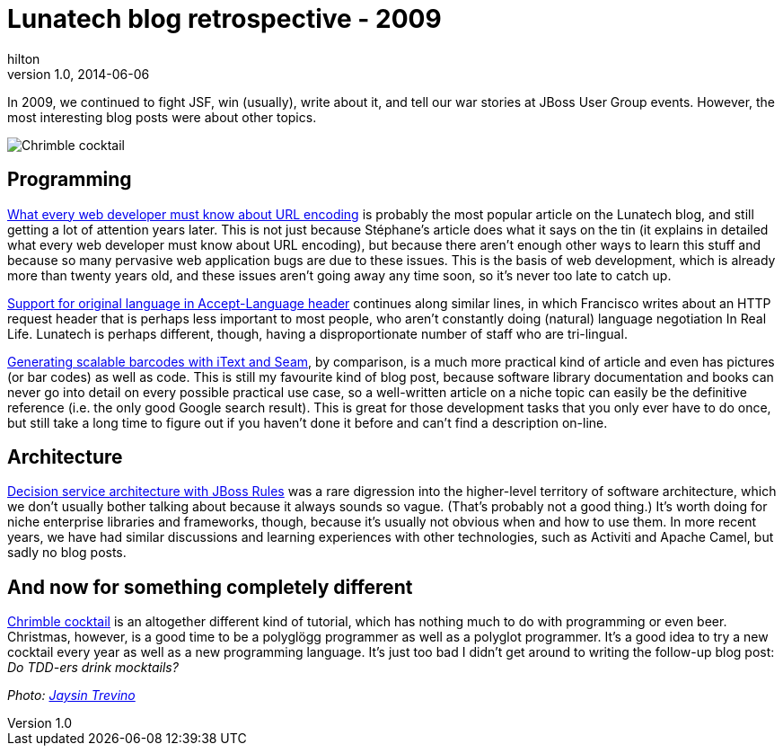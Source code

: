 = Lunatech blog retrospective - 2009
hilton
v1.0, 2014-06-06
:title: Lunatech blog retrospective - 2009
:tags: [opinion]

In 2009, we continued to fight JSF, win (usually), write about it, 
    and tell our war stories at JBoss User Group events. However, the most
    interesting blog posts were about other topics.

image:../media/2009-12-21-chrimble-cocktail/chrimble-cocktail.jpg[Chrimble cocktail]

== Programming

link:/posts/2009-02-03-what-every-web-developer-must-know-about-url-encoding[What
every web developer must know about URL encoding] is probably the most
popular article on the Lunatech blog, and still getting a lot of
attention years later. This is not just because Stéphane’s article does
what it says on the tin (it explains in detailed what every web
developer must know about URL encoding), but because there aren’t enough
other ways to learn this stuff and because so many pervasive web
application bugs are due to these issues. This is the basis of web
development, which is already more than twenty years old, and these
issues aren’t going away any time soon, so it’s never too late to catch
up.

link:/posts/2009-09-18-support-original-language-accept-language-header[Support
for original language in Accept-Language header] continues along similar
lines, in which Francisco writes about an HTTP request header that is
perhaps less important to most people, who aren’t constantly doing
(natural) language negotiation In Real Life. Lunatech is perhaps
different, though, having a disproportionate number of staff who are
tri-lingual.

link:/posts/2009-11-23-generating-scalable-barcodes-itext-and-seam[Generating
scalable barcodes with iText and Seam], by comparison, is a much more
practical kind of article and even has pictures (or bar codes) as well
as code. This is still my favourite kind of blog post, because software
library documentation and books can never go into detail on every
possible practical use case, so a well-written article on a niche topic
can easily be the definitive reference (i.e. the only good Google search
result). This is great for those development tasks that you only ever
have to do once, but still take a long time to figure out if you haven’t
done it before and can’t find a description on-line.

== Architecture

link:/posts/2009-12-14-decision-service-architecture-jboss-rules[Decision
service architecture with JBoss Rules] was a rare digression into the
higher-level territory of software architecture, which we don’t usually
bother talking about because it always sounds so vague. (That’s probably
not a good thing.) It’s worth doing for niche enterprise libraries and
frameworks, though, because it’s usually not obvious when and how to use
them. In more recent years, we have had similar discussions and learning
experiences with other technologies, such as Activiti and Apache Camel,
but sadly no blog posts.

== And now for something completely different

link:/posts/2009-12-21-chrimble-cocktail[Chrimble cocktail] is an altogether
different kind of tutorial, which has nothing much to do with
programming or even beer. Christmas, however, is a good time to be a
polyglögg programmer as well as a polyglot programmer. It’s a good idea
to try a new cocktail every year as well as a new programming language.
It’s just too bad I didn’t get around to writing the follow-up blog
post: _Do TDD-ers drink mocktails?_

_Photo: https://www.flickr.com/photos/orijinal/4726603759[Jaysin
Trevino]_
